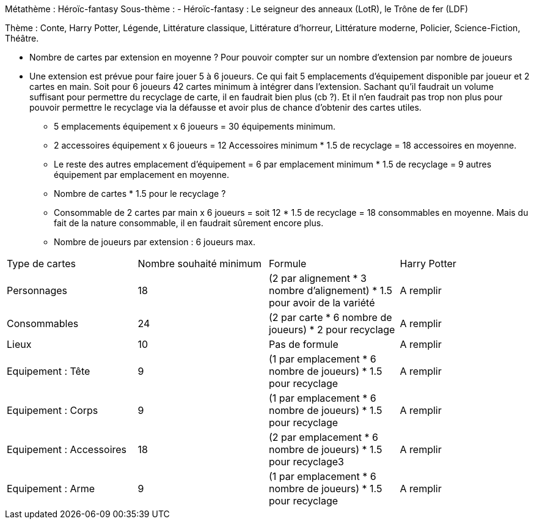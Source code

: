 Métathème : Héroïc-fantasy
Sous-thème :
- Héroïc-fantasy : Le seigneur des anneaux (LotR), le Trône de fer (LDF)

Thème : Conte, Harry Potter, Légende, Littérature classique, Littérature d'horreur, Littérature moderne, Policier, Science-Fiction, Théâtre.


- Nombre de cartes par extension en moyenne ? Pour pouvoir compter sur un nombre d'extension par nombre de joueurs

- Une extension est prévue pour faire jouer 5 à 6 joueurs. Ce qui fait 5 emplacements d'équipement disponible par joueur et 2 cartes en main.
Soit pour 6 joueurs 42 cartes minimum à intégrer dans l'extension. Sachant qu'il faudrait un volume suffisant pour permettre du recyclage de carte, il en faudrait bien plus (cb ?).
Et il n'en faudrait pas trop non plus pour pouvoir permettre le recyclage via la défausse et avoir plus de chance d'obtenir des cartes utiles.

* 5 emplacements équipement x 6 joueurs = 30 équipements minimum.
* 2 accessoires équipement x 6 joueurs = 12 Accessoires minimum * 1.5 de recyclage = 18 accessoires en moyenne.
* Le reste des autres emplacement d'équipement = 6 par emplacement minimum * 1.5 de recyclage = 9 autres équipement par emplacement en moyenne.
* Nombre de cartes * 1.5 pour le recyclage ?
* Consommable de 2 cartes par main x 6 joueurs = soit 12 * 1.5 de recyclage = 18 consommables en moyenne. Mais du fait de la nature consommable, il en faudrait sûrement encore plus.

* Nombre de joueurs par extension : 6 joueurs max.



|=======
|Type de cartes |Nombre souhaité minimum |Formule |Harry Potter
|Personnages |18 |(2 par alignement * 3 nombre d'alignement) * 1.5 pour avoir de la variété |A remplir
|Consommables |24 |(2 par carte * 6 nombre de joueurs) * 2 pour recyclage |A remplir
|Lieux |10 |Pas de formule |A remplir
|Equipement : Tête |9 |(1 par emplacement * 6 nombre de joueurs) * 1.5 pour recyclage |A remplir
|Equipement : Corps |9 |(1 par emplacement * 6 nombre de joueurs) * 1.5 pour recyclage |A remplir
|Equipement : Accessoires |18 |(2 par emplacement * 6 nombre de joueurs) * 1.5 pour recyclage3 |A remplir
|Equipement : Arme |9 |(1 par emplacement * 6 nombre de joueurs) * 1.5 pour recyclage |A remplir
|=======
